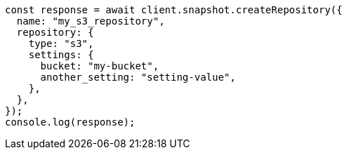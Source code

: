 // This file is autogenerated, DO NOT EDIT
// Use `node scripts/generate-docs-examples.js` to generate the docs examples

[source, js]
----
const response = await client.snapshot.createRepository({
  name: "my_s3_repository",
  repository: {
    type: "s3",
    settings: {
      bucket: "my-bucket",
      another_setting: "setting-value",
    },
  },
});
console.log(response);
----
